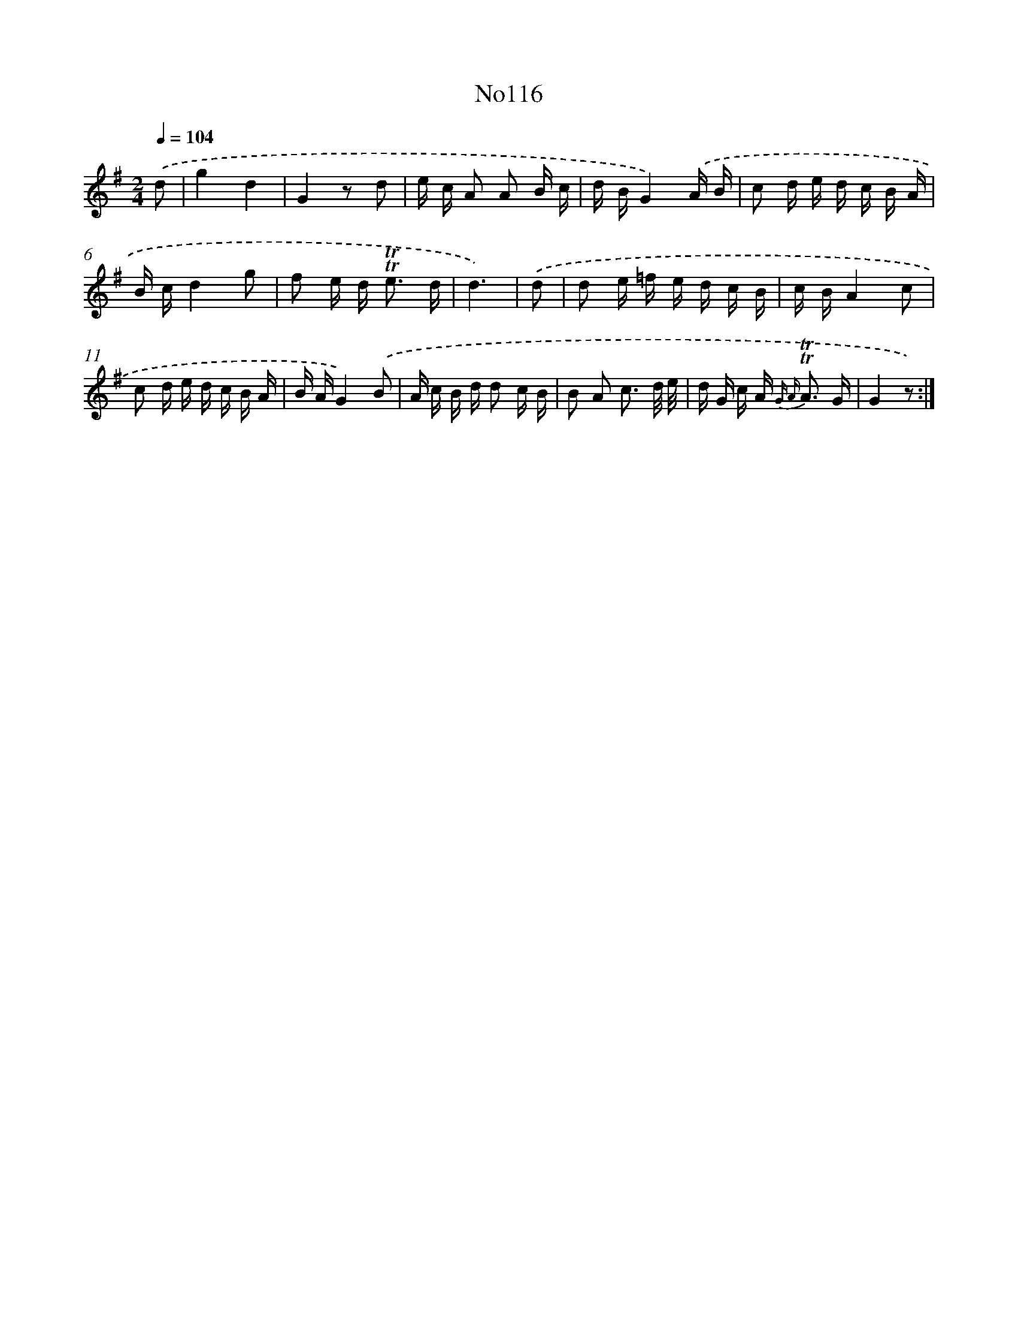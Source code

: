X: 6784
T: No116
%%abc-version 2.0
%%abcx-abcm2ps-target-version 5.9.1 (29 Sep 2008)
%%abc-creator hum2abc beta
%%abcx-conversion-date 2018/11/01 14:36:31
%%humdrum-veritas 3041614612
%%humdrum-veritas-data 1702122090
%%continueall 1
%%barnumbers 0
L: 1/16
M: 2/4
Q: 1/4=104
K: G clef=treble
.('d2 [I:setbarnb 1]|
g4d4 |
G4z2 d2 |
e c A2 A2 B c |
d BG4).('A B |
c2 d e d c B A |
B cd4g2 |
f2 e d2< !trill!!trill!e2 d |
d6) |
.('d2 [I:setbarnb 9]|
d2 e =f e d c B |
c BA4c2 |
c2 d e d c B A |
B AG4).('B2 |
A c B d d2 c B |
B2 A2 c3 d/ e/ |
d G c A2< {G A} !trill!!trill!A2 G |
G4z2) :|]

